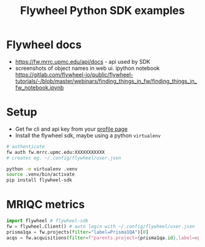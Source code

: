 #+TITLE: Flywheel Python SDK examples
* Flywheel docs
  * https://fw.mrrc.upmc.edu/api/docs - api used by SDK
  * screenshots of object names in web ui. ipython notebook https://gitlab.com/flywheel-io/public/flywheel-tutorials/-/blob/master/webinars/finding_things_in_fw/finding_things_in_fw_notebook.ipynb

* Setup
  - Get fw cli and api key from your [[https://fw.mrrc.upmc.edu/#/profile][profile page]]
  - Install the flywheel sdk, maybe using a python =virtualenv=
#+begin_src bash :results none  :eval never
# authenticate
fw auth fw.mrrc.upmc.edu:XXXXXXXXXXX
# creates eg. ~/.config/flywheel/user.json

python -m virtualenv .venv
source .venv/bin/activate
pip install flywheel-sdk
#+end_src


** COMMENT emacs setup
This org mode file needs to know about the venv
#+begin_src elisp :results none
(pyvenv-activate ".venv")
#+end_src

* MRIQC metrics

#+begin_src python :session
import flywheel # flywheel-sdk
fw = flywheel.Client() # auto login with ~/.config/flywheel/user.json
prisma1qa = fw.projects(filter="label=Prisma1QA")[0]
acqs = fw.acquisitions(filter=f"parents.project={prisma1qa.id},label=ep2d_bold_p2_s2_5min")
#+end_src

#+RESULTS:

